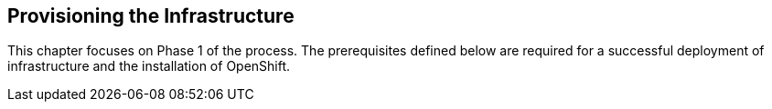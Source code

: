 == Provisioning the Infrastructure
This chapter focuses on Phase 1 of the process. The prerequisites defined below
 are required for a successful deployment of infrastructure and the installation of OpenShift.
